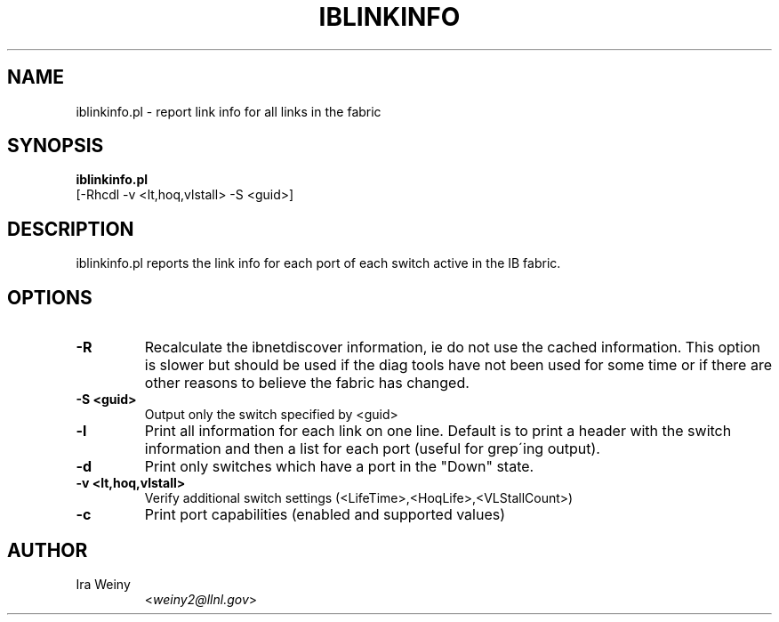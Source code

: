 .TH IBLINKINFO 8 "May 22, 2007" "OpenIB" "OpenIB Diagnostics"

.SH NAME
iblinkinfo.pl \- report link info for all links in the fabric

.SH SYNOPSIS
.B iblinkinfo.pl
   [-Rhcdl -v <lt,hoq,vlstall> -S <guid>]

.SH DESCRIPTION
.PP
iblinkinfo.pl reports the link info for each port of each switch active in the
IB fabric.

.SH OPTIONS

.PP
.TP
\fB\-R\fR
Recalculate the ibnetdiscover information, ie do not use the cached
information.  This option is slower but should be used if the diag tools have
not been used for some time or if there are other reasons to believe the
fabric has changed.
.TP
\fB\-S <guid>\fR
Output only the switch specified by <guid>
.TP
\fB\-l\fR
Print all information for each link on one line. Default is to print a header
with the switch information and then a list for each port (useful for grep\'ing output).
.TP
\fB\-d\fR
Print only switches which have a port in the "Down" state.
.TP
\fB\-v <lt,hoq,vlstall>\fR
Verify additional switch settings (<LifeTime>,<HoqLife>,<VLStallCount>)
.TP
\fB\-c\fR
Print port capabilities (enabled and supported values)

.SH AUTHOR
.TP
Ira Weiny
.RI < weiny2@llnl.gov >
